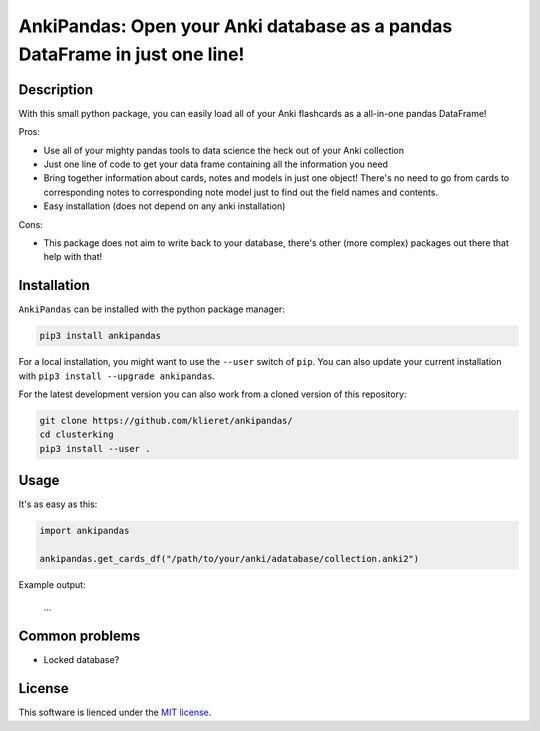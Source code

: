 AnkiPandas: Open your Anki database as a pandas DataFrame in just one line!
===========================================================================

.. start-body

Description
-----------

With this small python package, you can easily load all of your Anki flashcards
as a all-in-one pandas DataFrame!

Pros:

* Use all of your mighty pandas tools to data science the heck out of
  your Anki collection
* Just one line of code to get your data frame containing all the information
  you need
* Bring together information about cards, notes and models in just one object!
  There's no need to go from cards to corresponding notes to corresponding
  note model just to find out the field names and contents.
* Easy installation (does not depend on any anki installation)

Cons:

* This package does not aim to write back to your database, there's other
  (more complex) packages out there that help with that!

Installation
------------

``AnkiPandas`` can be installed with the python package manager:

.. code:: sh

    pip3 install ankipandas

For a local installation, you might want to use the ``--user`` switch of ``pip``.
You can also update your current installation with ``pip3 install --upgrade ankipandas``.

For the latest development version you can also work from a cloned version
of this repository:

.. code:: sh

    git clone https://github.com/klieret/ankipandas/
    cd clusterking
    pip3 install --user .

Usage
-----

It's as easy as this:

.. code:: python

    import ankipandas

    ankipandas.get_cards_df("/path/to/your/anki/adatabase/collection.anki2")

Example output:

    ...

Common problems
---------------

* Locked database?

License
-------

This software is lienced under the `MIT license`_.

.. _MIT  license: https://github.com/klieret/ankipandas/blob/master/LICENSE.txt

.. end-body
